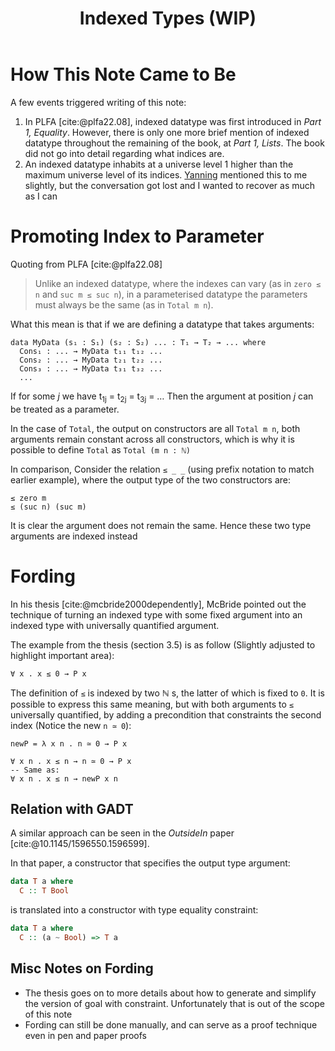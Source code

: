 #+TITLE: Indexed Types (WIP)

#+BIBLIOGRAPHY: "../References/PL/Textbooks/Ref.bib"
#+BIBLIOGRAPHY: "../References/PL/Type_Theory/Dependent_Type/Ref.bib"
#+BIBLIOGRAPHY: "../References/PL/Type_System/Type_Inference/Ref.bib"

* How This Note Came to Be

A few events triggered writing of this note:

1. In PLFA [cite:@plfa22.08], indexed datatype was first introduced in /Part 1, Equality/. However, there is only one more brief mention of indexed datatype throughout the remaining of the book, at /Part 1, Lists/. The book did not go into detail regarding what indices are.
2. An indexed datatype inhabits at a universe level 1 higher than the maximum universe level of its indices. [[https://yanningchen.me/][Yanning]] mentioned this to me slightly, but the conversation got lost and I wanted to recover as much as I can
 
* Promoting Index to Parameter

Quoting from PLFA [cite:@plfa22.08]

#+begin_quote
Unlike an indexed datatype, where the indexes can vary
(as in ~zero ≤ n~ and ~suc m ≤ suc n~), in a parameterised datatype
the parameters must always be the same (as in ~Total m n~).
#+end_quote

What this mean is that if we are defining a datatype that takes arguments:

#+begin_src agda2
  data MyData (s₁ : S₁) (s₂ : S₂) ... : T₁ → T₂ → ... where
    Cons₁ : ... → MyData t₁₁ t₁₂ ...
    Cons₂ : ... → MyData t₂₁ t₂₂ ...
    Cons₃ : ... → MyData t₃₁ t₃₂ ...
    ...
#+end_src

If for some $j$ we have t_{1j} = t_{2j} = t_{3j} = ...
Then the argument at position $j$ can be treated as a parameter.

In the case of ~Total~, the output on constructors are all ~Total m n~, both arguments remain constant across all constructors, which is why it is possible to define ~Total~ as ~Total (m n : ℕ)~

In comparison, Consider the relation  ~≤ _ _~ (using prefix notation to match earlier example), where the output type of the two constructors are:

#+begin_src agda2
  ≤ zero m
  ≤ (suc n) (suc m)
#+end_src

It is clear the argument does not remain the same. Hence these two type arguments are indexed instead

* Fording

In his thesis [cite:@mcbride2000dependently], McBride pointed out the technique of turning an indexed type with some fixed argument into an indexed type with universally quantified argument.

The example from the thesis (section 3.5) is as follow (Slightly adjusted to highlight important area):

#+begin_src agda2
  ∀ x . x ≤ 0 → P x
#+end_src

The definition of ~≤~ is indexed by two $\mathbb{N}$ s, the latter of which is fixed to ~0~.
It is possible to express this same meaning, but with both arguments to ~≤~ universally quantified, by adding a precondition that constraints the second index (Notice the new ~n ≃ 0~):

#+begin_src agda2
  newP = λ x n . n ≃ 0 → P x

  ∀ x n . x ≤ n → n ≃ 0 → P x
  -- Same as:
  ∀ x n . x ≤ n → newP x n
#+end_src

** Relation with GADT

A similar approach can be seen in the /OutsideIn/ paper [cite:@10.1145/1596550.1596599].

In that paper, a constructor that specifies the output type argument:

#+begin_src haskell
  data T a where
    C :: T Bool
#+end_src

is translated into a constructor with type equality constraint:

#+begin_src haskell
  data T a where
    C :: (a ~ Bool) => T a
#+end_src

** Misc Notes on Fording

- The thesis goes on to more details about how to generate and simplify the version of goal with constraint. Unfortunately that is out of the scope of this note
- Fording can still be done manually, and can serve as a proof technique even in pen and paper proofs
